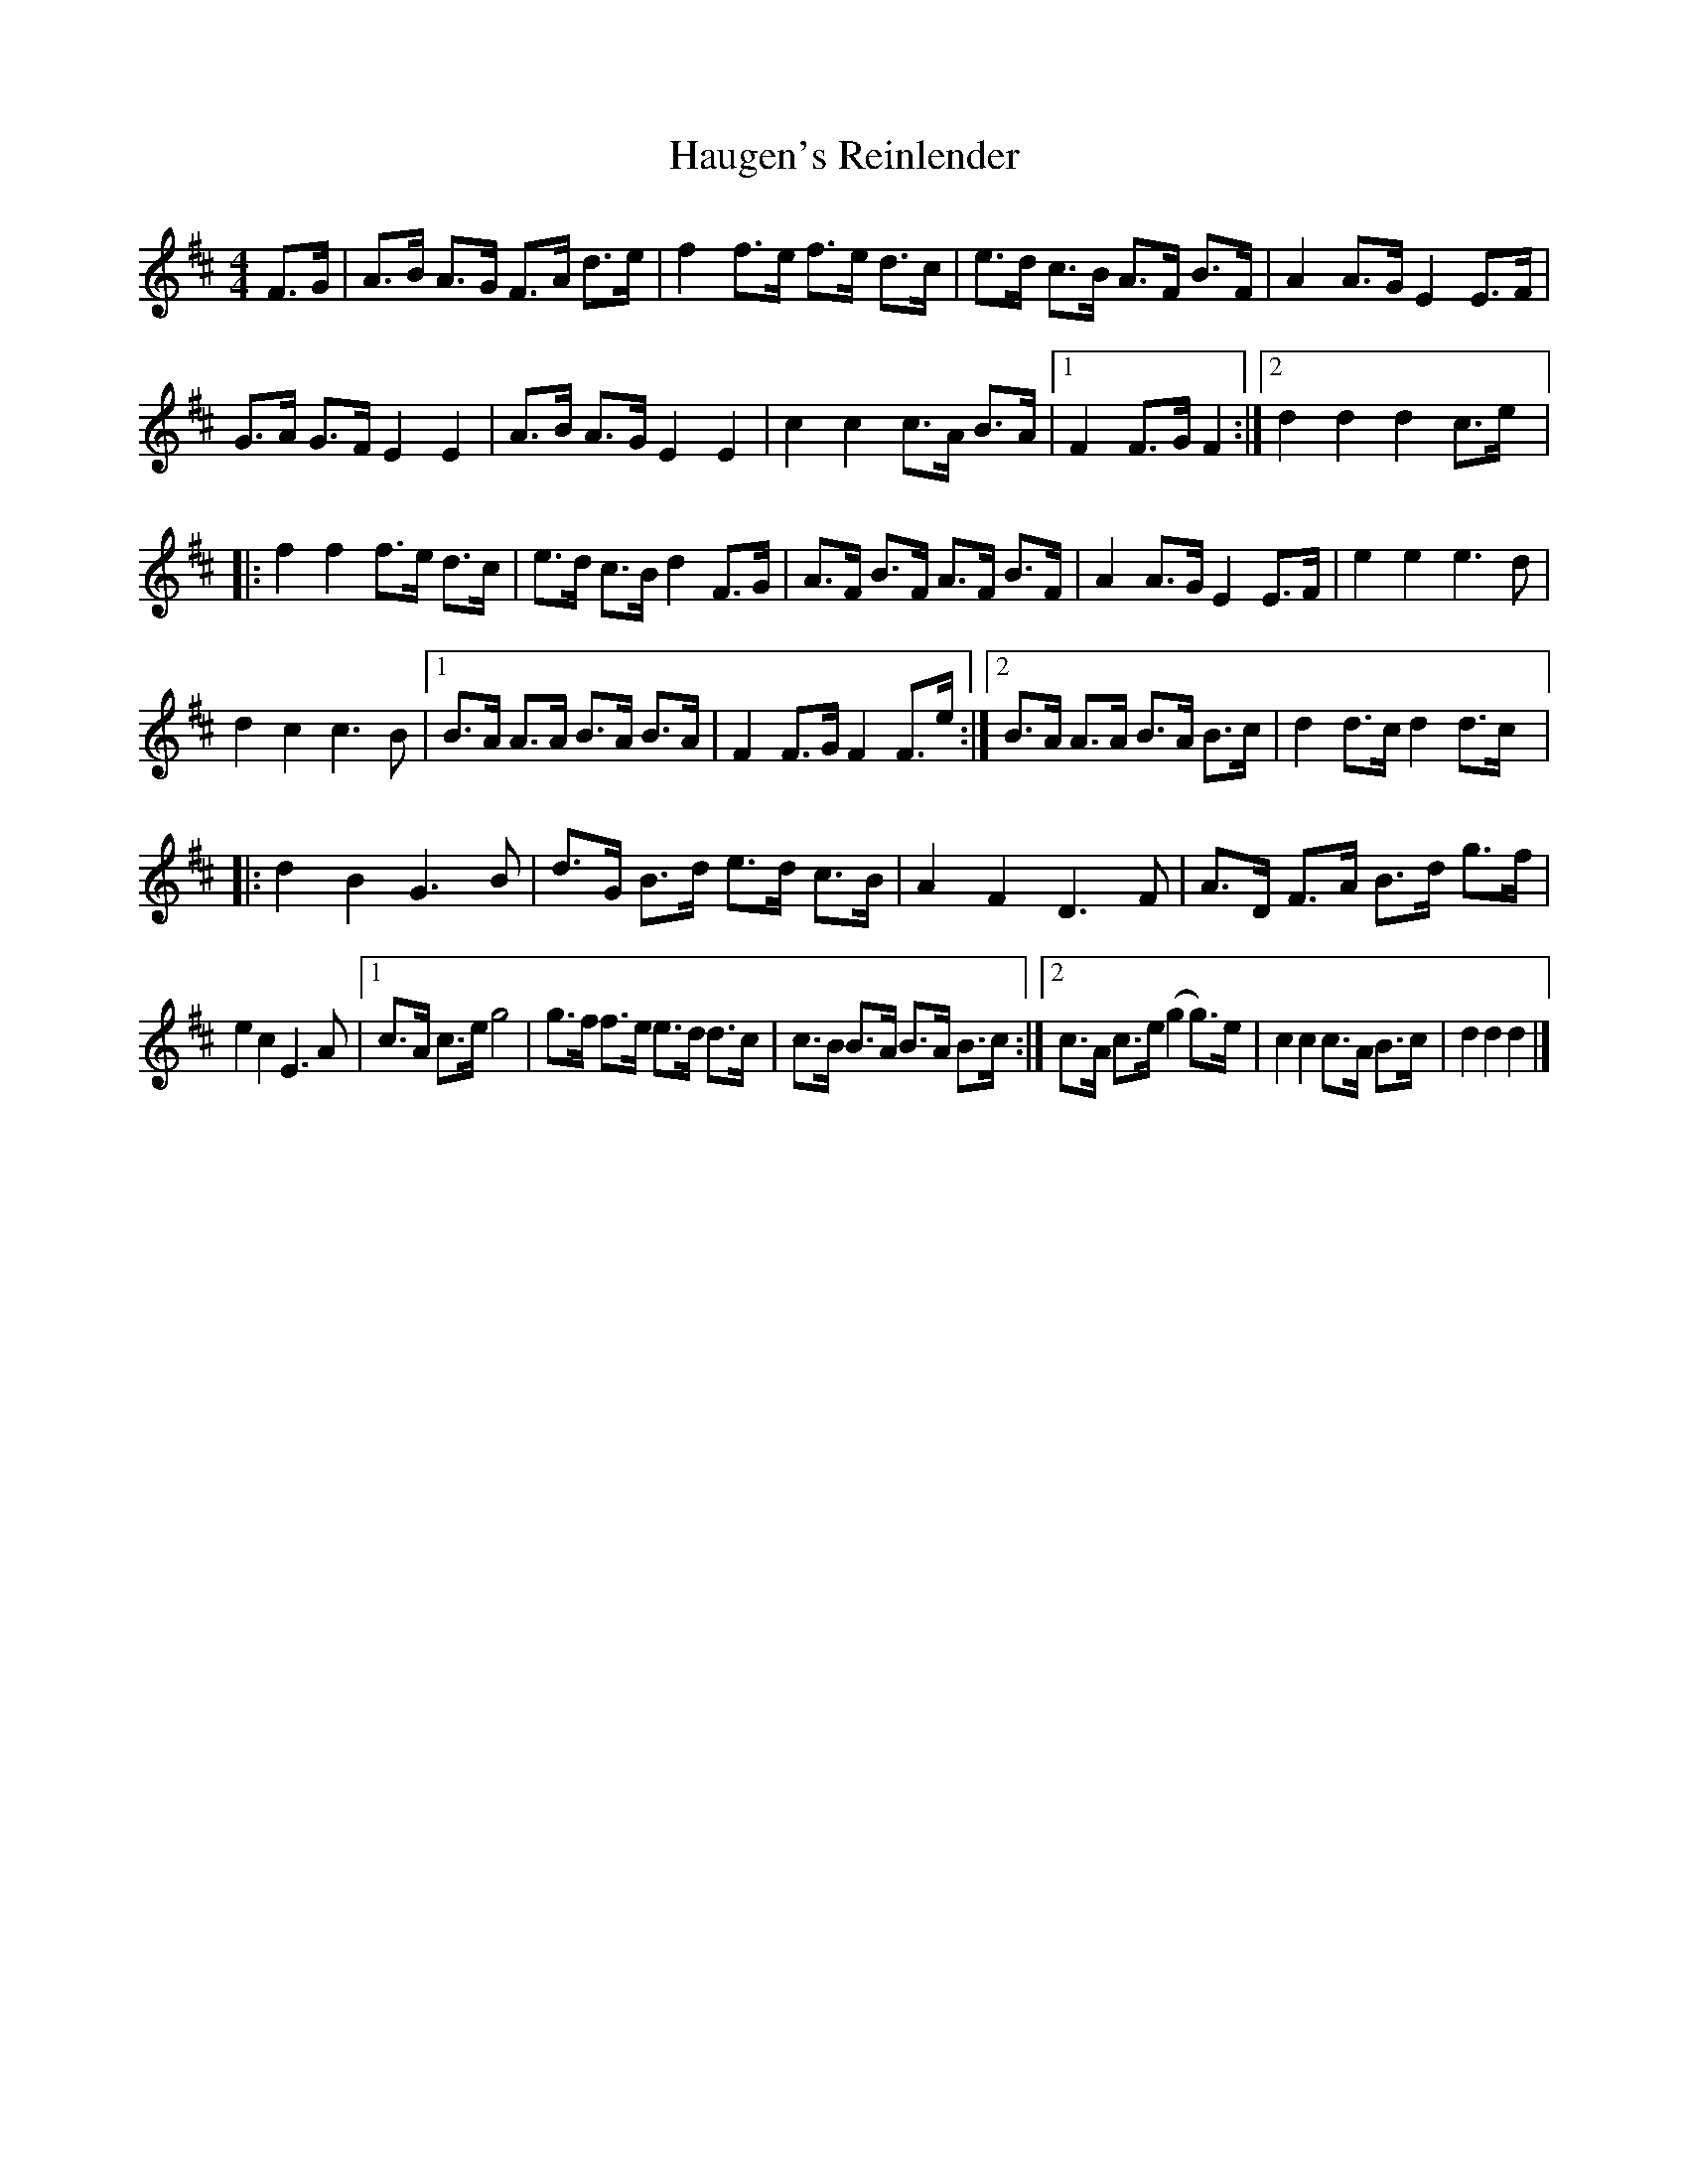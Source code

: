 X: 1
T: Haugen's Reinlender
Z: Bob Massie
S: https://thesession.org/tunes/12688#setting21420
R: barndance
M: 4/4
L: 1/8
K: Dmaj
F>G | A>B A>G F>A d>e | f2 f>e f>e d>c | e>d c>B A>F B>F |A2 A>G E2 E>F |
G>A G>F E2 E2 | A>B A>G E2 E2 |c2 c2 c>A B>A |1 F2 F>G F2 :|2 d2 d2 d2 c>e |:
f2 f2 f>e d>c | e>d c>B d2 F>G | A>F B>F A>F B>F |A2 A>G E2 E>F | e2 e2 e3 d |
d2 c2 c3 B |1 B>A A>A B>A B>A |F2 F>G F2 F>e :|2 B>A A>A B>A B>c | d2 d>c d2 d>c |:
d2 B2 G3 B | d>G B>d e>d c>B | A2 F2 D3 F | A>D F>A B>d g>f |
e2 c2 E3 A |1 c>A c>e g4 | g>f f>e e>d d>c | c>B B>A B>A B>c :|2c>A c>e (g2 g>)e | c2 c2 c>A B>c | d2 d2 d2 |]
